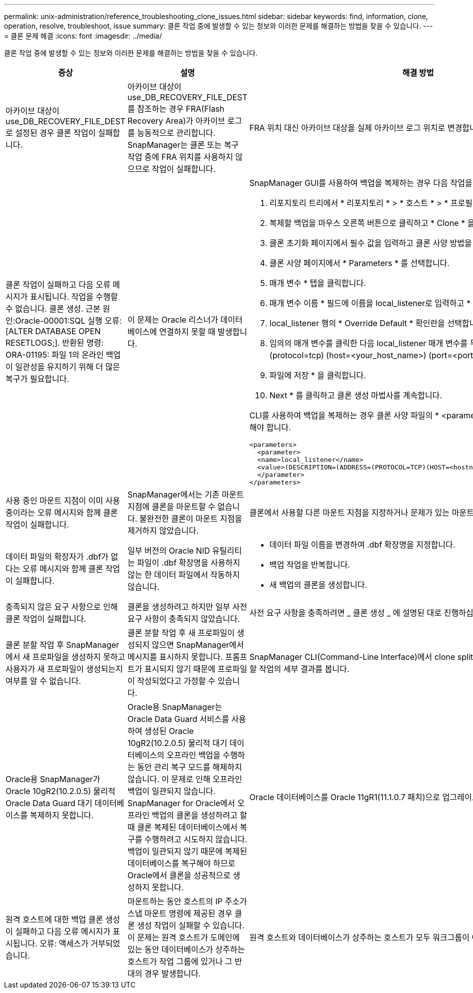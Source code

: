 ---
permalink: unix-administration/reference_troubleshooting_clone_issues.html 
sidebar: sidebar 
keywords: find, information, clone, operation, resolve, troubleshoot, issue 
summary: 클론 작업 중에 발생할 수 있는 정보와 이러한 문제를 해결하는 방법을 찾을 수 있습니다. 
---
= 클론 문제 해결
:icons: font
:imagesdir: ../media/


[role="lead"]
클론 작업 중에 발생할 수 있는 정보와 이러한 문제를 해결하는 방법을 찾을 수 있습니다.

|===
| 증상 | 설명 | 해결 방법 


 a| 
아카이브 대상이 use_DB_RECOVERY_FILE_DEST로 설정된 경우 클론 작업이 실패합니다.
 a| 
아카이브 대상이 use_DB_RECOVERY_FILE_DEST를 참조하는 경우 FRA(Flash Recovery Area)가 아카이브 로그를 능동적으로 관리합니다. SnapManager는 클론 또는 복구 작업 중에 FRA 위치를 사용하지 않으므로 작업이 실패합니다.
 a| 
FRA 위치 대신 아카이브 대상을 실제 아카이브 로그 위치로 변경합니다.



 a| 
클론 작업이 실패하고 다음 오류 메시지가 표시됩니다. 작업을 수행할 수 없습니다. 클론 생성. 근본 원인:Oracle-00001:SQL 실행 오류: [ALTER DATABASE OPEN RESETLOGS;]. 반환된 명령: ORA-01195: 파일 1의 온라인 백업이 일관성을 유지하기 위해 더 많은 복구가 필요합니다.
 a| 
이 문제는 Oracle 리스너가 데이터베이스에 연결하지 못할 때 발생합니다.
 a| 
SnapManager GUI를 사용하여 백업을 복제하는 경우 다음 작업을 수행합니다.

. 리포지토리 트리에서 * 리포지토리 * > * 호스트 * > * 프로필 * 을 클릭하여 백업을 표시합니다.
. 복제할 백업을 마우스 오른쪽 버튼으로 클릭하고 * Clone * 을 선택합니다.
. 클론 초기화 페이지에서 필수 값을 입력하고 클론 사양 방법을 선택합니다.
. 클론 사양 페이지에서 * Parameters * 를 선택합니다.
. 매개 변수 * 탭을 클릭합니다.
. 매개 변수 이름 * 필드에 이름을 local_listener로 입력하고 * 확인 * 을 클릭합니다.
. local_listener 행의 * Override Default * 확인란을 선택합니다.
. 임의의 매개 변수를 클릭한 다음 local_listener 매개 변수를 두 번 클릭하고 (address=(protocol=tcp) (host=<your_host_name>) (port=<port#>) 값을 입력합니다.
. 파일에 저장 * 을 클릭합니다.
. Next * 를 클릭하고 클론 생성 마법사를 계속합니다.


CLI를 사용하여 백업을 복제하는 경우 클론 사양 파일의 * <parameters> * 태그에 다음 정보를 포함해야 합니다.

[listing]
----

<parameters>
  <parameter>
  <name>local_listener</name>
  <value>(DESCRIPTION=(ADDRESS=(PROTOCOL=TCP)(HOST=<hostname>)(PORT=<port#>)))</value>
  </parameter>
</parameters>
----


 a| 
사용 중인 마운트 지점이 이미 사용 중이라는 오류 메시지와 함께 클론 작업이 실패합니다.
 a| 
SnapManager에서는 기존 마운트 지점에 클론을 마운트할 수 없습니다. 불완전한 클론이 마운트 지점을 제거하지 않았습니다.
 a| 
클론에서 사용할 다른 마운트 지점을 지정하거나 문제가 있는 마운트 지점을 마운트 해제합니다.



 a| 
데이터 파일의 확장자가 .dbf가 없다는 오류 메시지와 함께 클론 작업이 실패합니다.
 a| 
일부 버전의 Oracle NID 유틸리티는 파일이 .dbf 확장명을 사용하지 않는 한 데이터 파일에서 작동하지 않습니다.
 a| 
* 데이터 파일 이름을 변경하여 .dbf 확장명을 지정합니다.
* 백업 작업을 반복합니다.
* 새 백업의 클론을 생성합니다.




 a| 
충족되지 않은 요구 사항으로 인해 클론 작업이 실패합니다.
 a| 
클론을 생성하려고 하지만 일부 사전 요구 사항이 충족되지 않았습니다.
 a| 
사전 요구 사항을 충족하려면 _ 클론 생성 _ 에 설명된 대로 진행하십시오.



 a| 
클론 분할 작업 후 SnapManager에서 새 프로파일을 생성하지 못하고 사용자가 새 프로파일이 생성되는지 여부를 알 수 없습니다.
 a| 
클론 분할 작업 후 새 프로파일이 생성되지 않으면 SnapManager에서 메시지를 표시하지 못합니다. 프롬프트가 표시되지 않기 때문에 프로파일이 작성되었다고 가정할 수 있습니다.
 a| 
SnapManager CLI(Command-Line Interface)에서 clone split-result 명령을 입력하여 클론 분할 작업의 세부 결과를 봅니다.



 a| 
Oracle용 SnapManager가 Oracle 10gR2(10.2.0.5) 물리적 Oracle Data Guard 대기 데이터베이스를 복제하지 못합니다.
 a| 
Oracle용 SnapManager는 Oracle Data Guard 서비스를 사용하여 생성된 Oracle 10gR2(10.2.0.5) 물리적 대기 데이터베이스의 오프라인 백업을 수행하는 동안 관리 복구 모드를 해제하지 않습니다. 이 문제로 인해 오프라인 백업이 일관되지 않습니다. SnapManager for Oracle에서 오프라인 백업의 클론을 생성하려고 할 때 클론 복제된 데이터베이스에서 복구를 수행하려고 시도하지 않습니다. 백업이 일관되지 않기 때문에 복제된 데이터베이스를 복구해야 하므로 Oracle에서 클론을 성공적으로 생성하지 못합니다.
 a| 
Oracle 데이터베이스를 Oracle 11gR1(11.1.0.7 패치)으로 업그레이드합니다.



 a| 
원격 호스트에 대한 백업 클론 생성이 실패하고 다음 오류 메시지가 표시됩니다. 오류: 액세스가 거부되었습니다.
 a| 
마운트하는 동안 호스트의 IP 주소가 스냅 마운트 명령에 제공된 경우 클론 생성 작업이 실패할 수 있습니다. 이 문제는 원격 호스트가 도메인에 있는 동안 데이터베이스가 상주하는 호스트가 작업 그룹에 있거나 그 반대의 경우 발생합니다.
 a| 
원격 호스트와 데이터베이스가 상주하는 호스트가 모두 워크그룹이 아닌 도메인에 있어야 합니다.

|===
